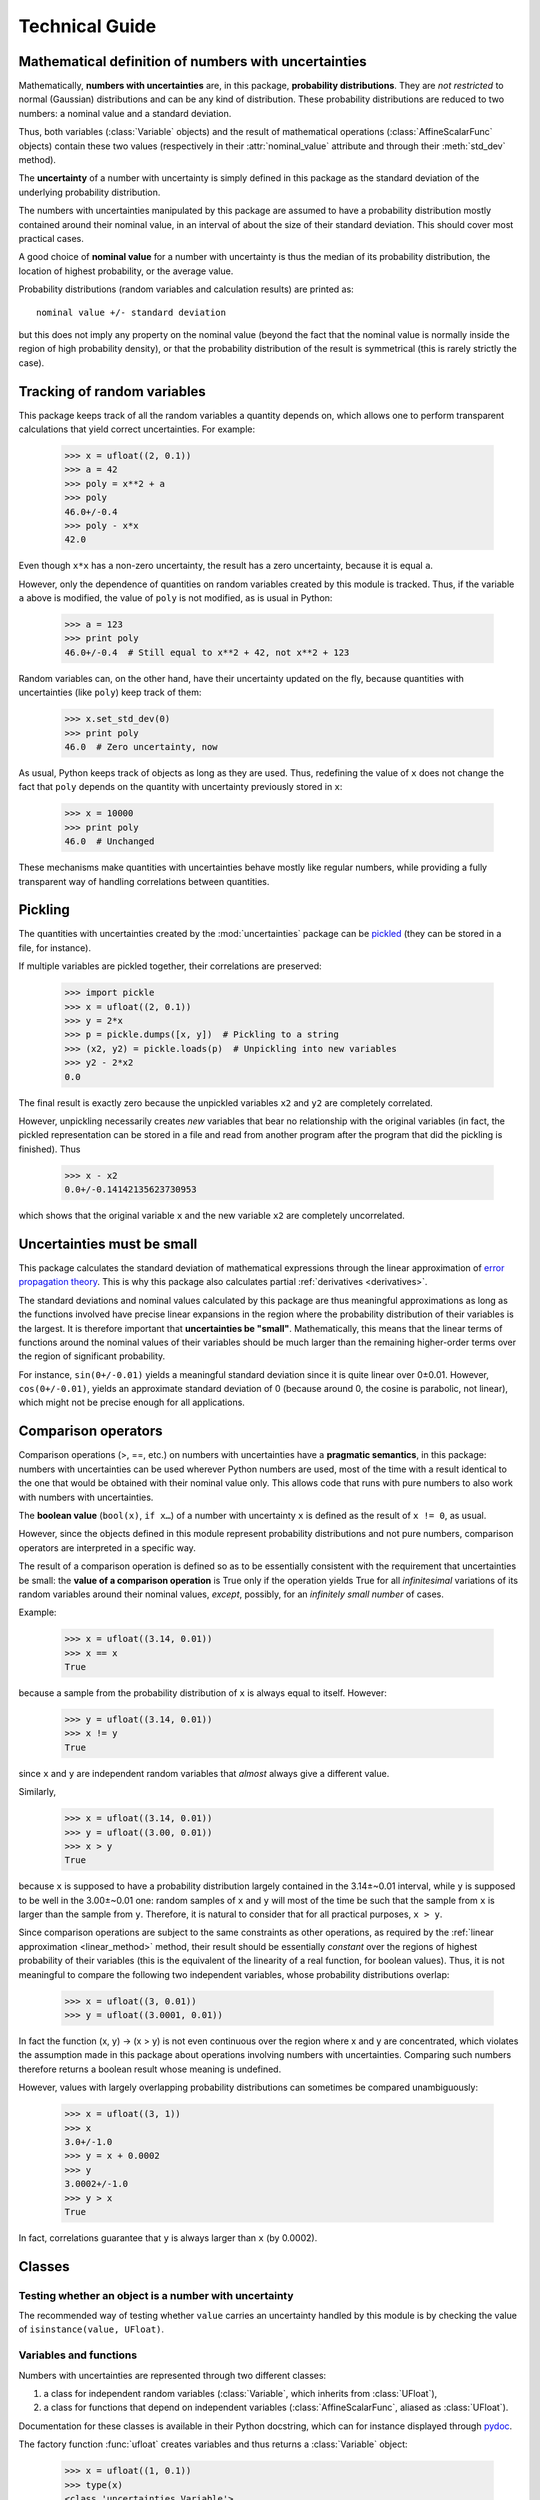 .. index:: technical details

===============
Technical Guide
===============


Mathematical definition of numbers with uncertainties
-----------------------------------------------------

.. index:: number with uncertainty; definition
.. index:: probability distribution

Mathematically, **numbers with uncertainties** are, in this package,
**probability distributions**.  They are *not restricted* to normal
(Gaussian) distributions and can be any kind of distribution.  These
probability distributions are reduced to two numbers: a nominal value
and a standard deviation.

Thus, both variables (:class:`Variable` objects) and the result of
mathematical operations (:class:`AffineScalarFunc` objects) contain
these two values (respectively in their :attr:`nominal_value`
attribute and through their :meth:`std_dev` method).

.. index:: uncertainty; definition

The **uncertainty** of a number with uncertainty is simply defined in
this package as the standard deviation of the underlying probability
distribution.

The numbers with uncertainties manipulated by this package are assumed
to have a probability distribution mostly contained around their
nominal value, in an interval of about the size of their standard
deviation.  This should cover most practical cases.

.. index:: nominal value; definition

A good choice of **nominal value** for a number with uncertainty is thus
the median of its probability distribution, the location of highest
probability, or the average value.

Probability distributions (random variables and calculation results)
are printed as::

  nominal value +/- standard deviation

but this does not imply any property on the nominal value (beyond the
fact that the nominal value is normally inside the region of high
probability density), or that the probability distribution of the
result is symmetrical (this is rarely strictly the case).

.. _variable_tracking:

Tracking of random variables
----------------------------

This package keeps track of all the random variables a quantity
depends on, which allows one to perform transparent calculations that
yield correct uncertainties.  For example:

  >>> x = ufloat((2, 0.1))
  >>> a = 42
  >>> poly = x**2 + a
  >>> poly
  46.0+/-0.4
  >>> poly - x*x
  42.0

Even though ``x*x`` has a non-zero uncertainty, the result has a zero
uncertainty, because it is equal ``a``.

However, only the dependence of quantities on random variables created
by this module is tracked.  Thus, if the variable ``a`` above is
modified, the value of ``poly`` is not modified, as is usual in
Python:

  >>> a = 123
  >>> print poly
  46.0+/-0.4  # Still equal to x**2 + 42, not x**2 + 123

Random variables can, on the other hand, have their uncertainty
updated on the fly, because quantities with uncertainties (like
``poly``) keep track of them:

  >>> x.set_std_dev(0)
  >>> print poly
  46.0  # Zero uncertainty, now

As usual, Python keeps track of objects as long as they are used.
Thus, redefining the value of ``x`` does not change the fact that
``poly`` depends on the quantity with uncertainty previously stored
in ``x``:

  >>> x = 10000
  >>> print poly
  46.0  # Unchanged

These mechanisms make quantities with uncertainties behave mostly like
regular numbers, while providing a fully transparent way of handling
correlations between quantities.

.. index:: pickling
 
Pickling
--------

The quantities with uncertainties created by the :mod:`uncertainties`
package can be `pickled <http://docs.python.org/library/pickle.html>`_
(they can be stored in a file, for instance).

If multiple variables are pickled together, their correlations are
preserved:

  >>> import pickle
  >>> x = ufloat((2, 0.1))
  >>> y = 2*x
  >>> p = pickle.dumps([x, y])  # Pickling to a string
  >>> (x2, y2) = pickle.loads(p)  # Unpickling into new variables
  >>> y2 - 2*x2
  0.0

The final result is exactly zero because the unpickled variables ``x2``
and ``y2`` are completely correlated.

However, unpickling necessarily creates *new* variables that bear no
relationship with the original variables (in fact, the pickled
representation can be stored in a file and read from another program
after the program that did the pickling is finished).  Thus

  >>> x - x2
  0.0+/-0.14142135623730953

which shows that the original variable ``x`` and the new variable ``x2``
are completely uncorrelated.

.. _linear_method:

Uncertainties must be small
---------------------------

This package calculates the standard deviation of mathematical
expressions through the linear approximation of `error propagation
theory`_.  This is why this package also calculates partial
:ref:`derivatives <derivatives>`.

The standard deviations and nominal values calculated by this package
are thus meaningful approximations as long as the functions involved
have precise linear expansions in the region where the probability
distribution of their variables is the largest.  It is therefore
important that **uncertainties be "small"**.  Mathematically, this
means that the linear terms of functions around the nominal values of
their variables should be much larger than the remaining higher-order
terms over the region of significant probability.

For instance, ``sin(0+/-0.01)`` yields a meaningful standard deviation
since it is quite linear over 0±0.01.  However, ``cos(0+/-0.01)``,
yields an approximate standard deviation of 0 (because around 0, the
cosine is parabolic, not linear), which might not be precise enough
for all applications.

.. index:: comparison operators; technical details

.. _comparison_operators:

Comparison operators
--------------------

Comparison operations (>, ==, etc.) on numbers with uncertainties have
a **pragmatic semantics**, in this package: numbers with uncertainties
can be used wherever Python numbers are used, most of the time with a
result identical to the one that would be obtained with their nominal
value only.  This allows code that runs with pure numbers to also work
with numbers with uncertainties.

.. index:: boolean value

The **boolean value** (``bool(x)``, ``if x…``) of a number with
uncertainty ``x`` is defined as the result of ``x != 0``, as usual.

However, since the objects defined in this module represent
probability distributions and not pure numbers, comparison operators
are interpreted in a specific way.

The result of a comparison operation is defined so as to be
essentially consistent with the requirement that uncertainties be
small: the **value of a comparison operation** is True only if the
operation yields True for all *infinitesimal* variations of its random
variables around their nominal values, *except*, possibly, for an
*infinitely small number* of cases.

Example:

  >>> x = ufloat((3.14, 0.01))
  >>> x == x
  True

because a sample from the probability distribution of ``x`` is always
equal to itself.  However:

  >>> y = ufloat((3.14, 0.01))
  >>> x != y
  True

since ``x`` and ``y`` are independent random variables that *almost*
always give a different value.

Similarly,

  >>> x = ufloat((3.14, 0.01))
  >>> y = ufloat((3.00, 0.01))
  >>> x > y
  True

because ``x`` is supposed to have a probability distribution largely
contained in the 3.14±~0.01 interval, while ``y`` is supposed to be
well in the 3.00±~0.01 one: random samples of ``x`` and ``y`` will
most of the time be such that the sample from ``x`` is larger than the
sample from ``y``.  Therefore, it is natural to consider that for all
practical purposes, ``x > y``.

Since comparison operations are subject to the same constraints as
other operations, as required by the :ref:`linear approximation
<linear_method>` method, their result should be essentially *constant*
over the regions of highest probability of their variables (this is
the equivalent of the linearity of a real function, for boolean
values).  Thus, it is not meaningful to compare the following two
independent variables, whose probability distributions overlap:

  >>> x = ufloat((3, 0.01))
  >>> y = ufloat((3.0001, 0.01))

In fact the function (x, y) → (x > y) is not even continuous over the
region where x and y are concentrated, which violates the assumption
made in this package about operations involving numbers with
uncertainties.  Comparing such numbers therefore returns a boolean
result whose meaning is undefined.

However, values with largely overlapping probability distributions can
sometimes be compared unambiguously:

  >>> x = ufloat((3, 1))
  >>> x
  3.0+/-1.0
  >>> y = x + 0.0002
  >>> y
  3.0002+/-1.0
  >>> y > x
  True

In fact, correlations guarantee that ``y`` is always larger than
``x`` (by 0.0002).


.. index:: number with uncertainty; classes, Variable class
.. index::  AffineScalarFunc class

.. _classes:

Classes
-------

Testing whether an object is a number with uncertainty
^^^^^^^^^^^^^^^^^^^^^^^^^^^^^^^^^^^^^^^^^^^^^^^^^^^^^^

The recommended way of testing whether ``value`` carries an
uncertainty handled by this module is by checking the value of
``isinstance(value, UFloat)``.

Variables and functions
^^^^^^^^^^^^^^^^^^^^^^^

Numbers with uncertainties are represented through two different
classes:

1. a class for independent random variables (:class:`Variable`, which
   inherits from :class:`UFloat`),

2. a class for functions that depend on independent variables
   (:class:`AffineScalarFunc`, aliased as :class:`UFloat`).

Documentation for these classes is available in their Python
docstring, which can for instance displayed through pydoc_.

The factory function :func:`ufloat` creates variables and thus returns
a :class:`Variable` object:

  >>> x = ufloat((1, 0.1))
  >>> type(x)
  <class 'uncertainties.Variable'>

:class:`Variable` objects can be used as if they were regular Python
numbers (the summation, etc. of these objects is defined).

Mathematical expressions involving numbers with uncertainties
generally return :class:`AffineScalarFunc` objects, because they
represent mathematical functions and not simple variables; these
objects store all the variables they depend from:

  >>> type(umath.sin(x))
  <class 'uncertainties.AffineScalarFunc'>


.. _differentiation method:

Differentiation method
----------------------

The :mod:`uncertainties` package automatically calculates the
derivatives required by linear error propagation theory.

Almost all the derivatives of the fundamental functions provided by
:mod:`uncertainties` are obtained through a analytical formulas (the
few mathematical functions that are instead differentiated through
numerical approximation are listed in ``umath.num_deriv_funcs``).

The derivatives of mathematical *expressions* are evaluated through a
fast and precise method: :mod:`uncertainties` transparently implements
`automatic differentiation`_ with reverse accumulation. This method is
faster than symbolic differentiation and more precise than numerical
differentiation.

The derivatives of any expression can be obtained in a simple way, as
demonstrated in the :ref:`User Guide <derivatives>`.

.. _automatic differentiation: http://en.wikipedia.org/wiki/Automatic_differentiation

.. _pydoc: http://docs.python.org/library/pydoc.html

.. _error propagation theory: http://en.wikipedia.org/wiki/Error_propagation


